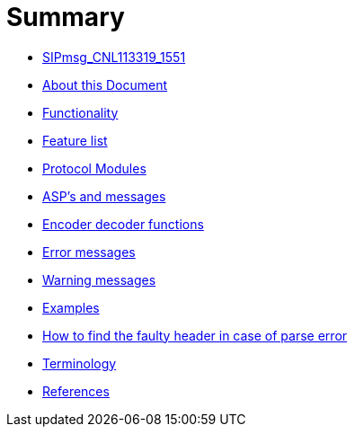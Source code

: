 = Summary

* link:README.md[SIPmsg_CNL113319_1551]
* link:about_this_document.md[About this Document]
* link:functionality.md[Functionality]
* link:feature_list.md[Feature list]
* link:protocol_modules.md[Protocol Modules]
* link:asps_and_messages.md[ASP’s and messages]
* link:encoder_decoder_functions.md[Encoder decoder functions]
* link:error_messages.md[Error messages]
* link:warning_messages.md[Warning messages]
* link:examples.md[Examples]
* link:how_to_find_the_faulty_header_in_case_of_parse_err.md[How to find the faulty header in case of parse error]
* link:terminology.md[Terminology]
* link:references.md[References]
